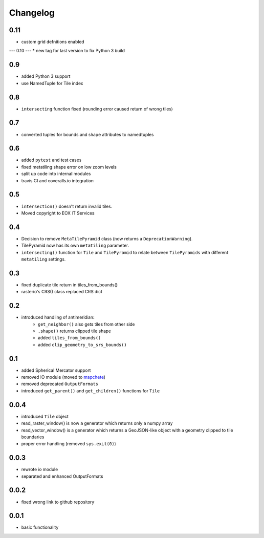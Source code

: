 #########
Changelog
#########

----
0.11
----
* custom grid defnitions enabled

---
0.10
---
* new tag for last version to fix Python 3 build

---
0.9
---
* added Python 3 support
* use NamedTuple for Tile index

---
0.8
---
* ``intersecting`` function fixed (rounding error caused return of wrong tiles)

---
0.7
---
* converted tuples for bounds and shape attributes to namedtuples

---
0.6
---
* added ``pytest`` and test cases
* fixed metatiling shape error on low zoom levels
* split up code into internal modules
* travis CI and coveralls.io integration

---
0.5
---
* ``intersection()`` doesn't return invalid tiles.
* Moved copyright to EOX IT Services

---
0.4
---
* Decision to remove ``MetaTilePyramid`` class (now returns a ``DeprecationWarning``).
* TilePyramid now has its own ``metatiling`` parameter.
* ``intersecting()`` function for ``Tile`` and ``TilePyramid`` to relate between ``TilePyramids`` with different ``metatiling`` settings.

---
0.3
---
* fixed duplicate tile return in tiles_from_bounds()
* rasterio's CRS() class replaced CRS dict

---
0.2
---
* introduced handling of antimeridian:
    * ``get_neighbor()`` also gets tiles from other side
    * ``.shape()`` returns clipped tile shape
    * added ``tiles_from_bounds()``
    * added ``clip_geometry_to_srs_bounds()``

---
0.1
---
* added Spherical Mercator support
* removed IO module (moved to `mapchete <https://github.com/ungarj/mapchete>`_)
* removed deprecated ``OutputFormats``
* introduced ``get_parent()`` and ``get_children()`` functions for ``Tile``

-----
0.0.4
-----
* introduced ``Tile`` object
* read_raster_window() is now a generator which returns only a numpy array
* read_vector_window() is a generator which returns a GeoJSON-like object with a geometry clipped to tile boundaries
* proper error handling (removed ``sys.exit(0)``)

-----
0.0.3
-----
* rewrote io module
* separated and enhanced OutputFormats

-----
0.0.2
-----
* fixed wrong link to github repository

-----
0.0.1
-----
* basic functionality
